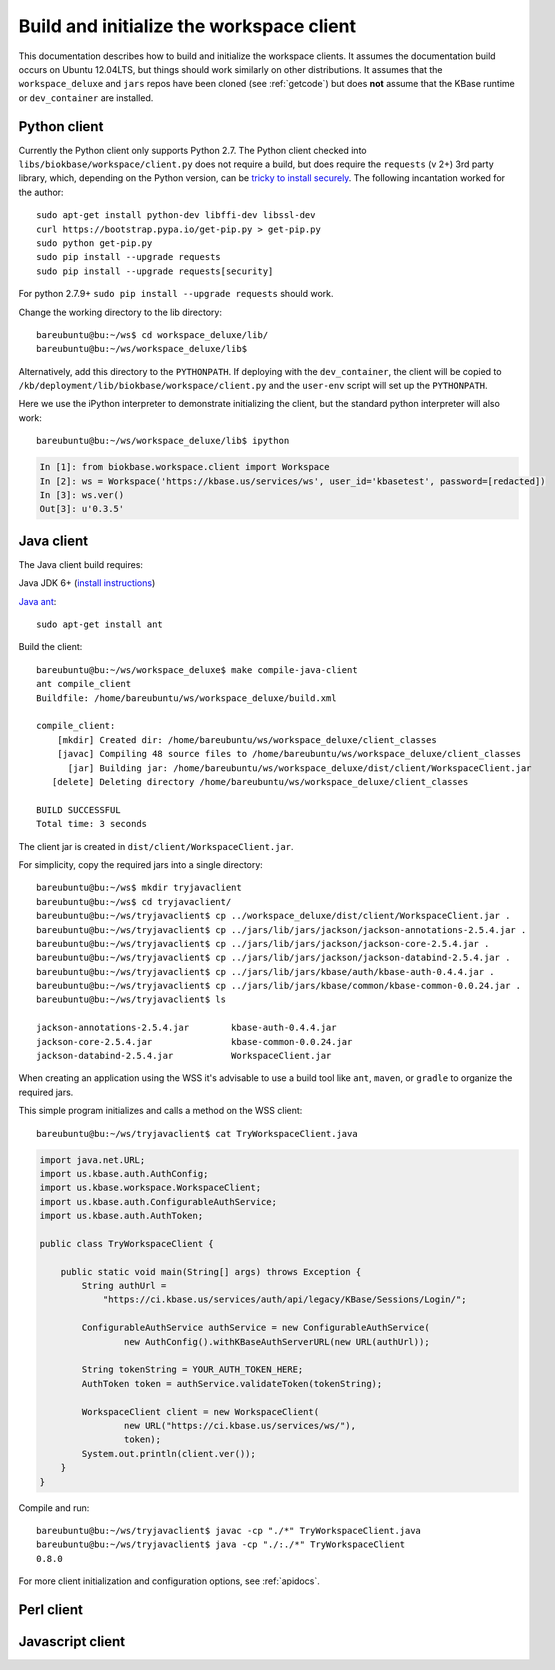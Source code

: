 .. _buildinitclient:

Build and initialize the workspace client
=========================================

This documentation describes how to build and initialize the workspace clients.
It assumes the documentation build occurs on Ubuntu 12.04LTS,
but things should work similarly on other distributions. It assumes that the
``workspace_deluxe`` and ``jars`` repos have been cloned (see :ref:`getcode`)
but does **not** assume that the KBase runtime or ``dev_container`` are
installed.

Python client
-------------

Currently the Python client only supports Python 2.7. The Python client checked
into ``libs/biokbase/workspace/client.py`` does not
require a build, but does require the ``requests`` (v 2+) 3rd party library, which,
depending on the Python version, can be
`tricky to install securely <http://stackoverflow.com/questions/29099404/ssl-insecureplatform-error-when-using-requests-package>`_.
The following incantation worked for the author::

    sudo apt-get install python-dev libffi-dev libssl-dev
    curl https://bootstrap.pypa.io/get-pip.py > get-pip.py
    sudo python get-pip.py
    sudo pip install --upgrade requests
    sudo pip install --upgrade requests[security]

For python 2.7.9+ ``sudo pip install --upgrade requests`` should
work.

Change the working directory to the lib directory::

   bareubuntu@bu:~/ws$ cd workspace_deluxe/lib/
   bareubuntu@bu:~/ws/workspace_deluxe/lib$

Alternatively, add this directory to the ``PYTHONPATH``. If deploying with
the ``dev_container``, the client will be copied to
``/kb/deployment/lib/biokbase/workspace/client.py`` and the ``user-env`` script
will set up the ``PYTHONPATH``.

Here we use the iPython interpreter to demonstrate initializing the client,
but the standard python interpreter will also work::

    bareubuntu@bu:~/ws/workspace_deluxe/lib$ ipython

.. code-block:: python

    In [1]: from biokbase.workspace.client import Workspace
    In [2]: ws = Workspace('https://kbase.us/services/ws', user_id='kbasetest', password=[redacted])
    In [3]: ws.ver()
    Out[3]: u'0.3.5'

Java client
-----------

The Java client build requires:

Java JDK 6+ (`install instructions <https://www.digitalocean.com/community/tutorials/how-to-install-java-on-ubuntu-with-apt-get>`_)

`Java ant <http://ant.apache.org/>`_::

    sudo apt-get install ant

Build the client::

    bareubuntu@bu:~/ws/workspace_deluxe$ make compile-java-client
    ant compile_client
    Buildfile: /home/bareubuntu/ws/workspace_deluxe/build.xml

    compile_client:
        [mkdir] Created dir: /home/bareubuntu/ws/workspace_deluxe/client_classes
        [javac] Compiling 48 source files to /home/bareubuntu/ws/workspace_deluxe/client_classes
          [jar] Building jar: /home/bareubuntu/ws/workspace_deluxe/dist/client/WorkspaceClient.jar
       [delete] Deleting directory /home/bareubuntu/ws/workspace_deluxe/client_classes

    BUILD SUCCESSFUL
    Total time: 3 seconds

The client jar is created in ``dist/client/WorkspaceClient.jar``.

For simplicity, copy the required jars into a single directory::

    bareubuntu@bu:~/ws$ mkdir tryjavaclient
    bareubuntu@bu:~/ws$ cd tryjavaclient/
    bareubuntu@bu:~/ws/tryjavaclient$ cp ../workspace_deluxe/dist/client/WorkspaceClient.jar .
    bareubuntu@bu:~/ws/tryjavaclient$ cp ../jars/lib/jars/jackson/jackson-annotations-2.5.4.jar .
    bareubuntu@bu:~/ws/tryjavaclient$ cp ../jars/lib/jars/jackson/jackson-core-2.5.4.jar .
    bareubuntu@bu:~/ws/tryjavaclient$ cp ../jars/lib/jars/jackson/jackson-databind-2.5.4.jar .
    bareubuntu@bu:~/ws/tryjavaclient$ cp ../jars/lib/jars/kbase/auth/kbase-auth-0.4.4.jar .
    bareubuntu@bu:~/ws/tryjavaclient$ cp ../jars/lib/jars/kbase/common/kbase-common-0.0.24.jar .
    bareubuntu@bu:~/ws/tryjavaclient$ ls

    jackson-annotations-2.5.4.jar        kbase-auth-0.4.4.jar
    jackson-core-2.5.4.jar               kbase-common-0.0.24.jar
    jackson-databind-2.5.4.jar           WorkspaceClient.jar


When creating an application using the WSS it's advisable to use a build tool
like ``ant``, ``maven``, or ``gradle`` to organize the required jars.

This simple program initializes and calls a method on the WSS client::

    bareubuntu@bu:~/ws/tryjavaclient$ cat TryWorkspaceClient.java

.. code-block:: java

    import java.net.URL;
    import us.kbase.auth.AuthConfig;
    import us.kbase.workspace.WorkspaceClient;
    import us.kbase.auth.ConfigurableAuthService;
    import us.kbase.auth.AuthToken;

    public class TryWorkspaceClient {

        public static void main(String[] args) throws Exception {
            String authUrl =
                "https://ci.kbase.us/services/auth/api/legacy/KBase/Sessions/Login/";

            ConfigurableAuthService authService = new ConfigurableAuthService(
                    new AuthConfig().withKBaseAuthServerURL(new URL(authUrl));

            String tokenString = YOUR_AUTH_TOKEN_HERE;
            AuthToken token = authService.validateToken(tokenString);

            WorkspaceClient client = new WorkspaceClient(
                    new URL("https://ci.kbase.us/services/ws/"),
                    token);
            System.out.println(client.ver());
        }
    }

Compile and run::

    bareubuntu@bu:~/ws/tryjavaclient$ javac -cp "./*" TryWorkspaceClient.java
    bareubuntu@bu:~/ws/tryjavaclient$ java -cp "./:./*" TryWorkspaceClient
    0.8.0

For more client initialization and configuration options, see :ref:`apidocs`.

Perl client
-----------

.. todo::
   Build and initialization instructions for the Perl client. If this can
   be done without the KBase runtime & dev_container that'd be ideal.

Javascript client
-----------------

.. todo::
   Build (probably not needed) and initialization instructions for the
   Javascript client.
